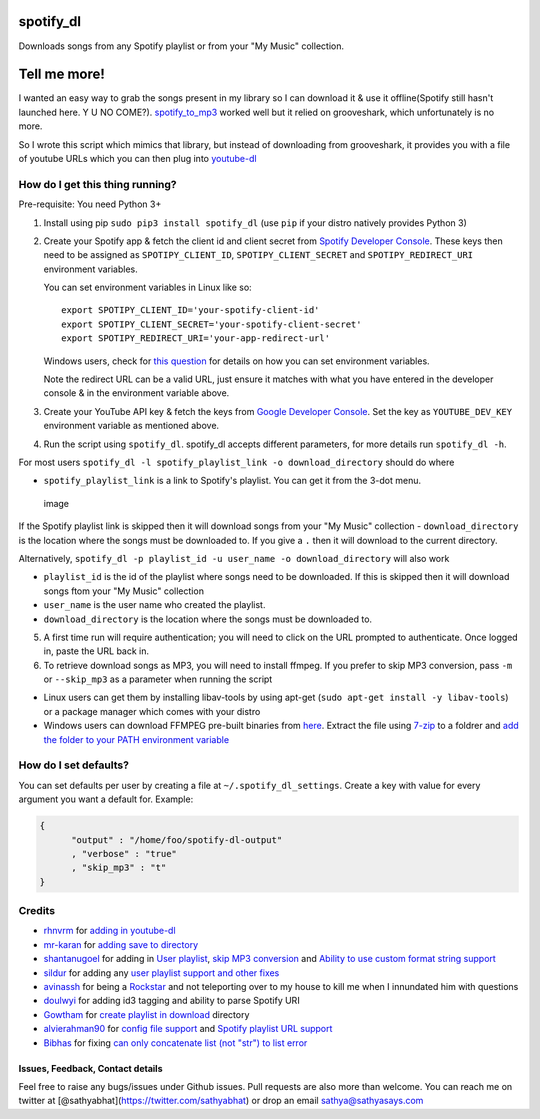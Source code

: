 spotify\_dl
===========

Downloads songs from any Spotify playlist or from your "My Music"
collection.

Tell me more!
=============

I wanted an easy way to grab the songs present in my library so I can
download it & use it offline(Spotify still hasn't launched here. Y U NO
COME?). `spotify\_to\_mp3 <https://github.com/frosas/spotify-to-mp3>`__
worked well but it relied on grooveshark, which unfortunately is no
more.

So I wrote this script which mimics that library, but instead of
downloading from grooveshark, it provides you with a file of youtube
URLs which you can then plug into
`youtube-dl <https://rg3.github.io/youtube-dl/>`__

How do I get this thing running?
~~~~~~~~~~~~~~~~~~~~~~~~~~~~~~~~

Pre-requisite: You need Python 3+

1. Install using pip ``sudo pip3 install spotify_dl`` (use ``pip`` if
   your distro natively provides Python 3)

2. Create your Spotify app & fetch the client id and client secret from
   `Spotify Developer
   Console <https://developer.spotify.com/my-applications/#!/applications>`__.
   These keys then need to be assigned as ``SPOTIPY_CLIENT_ID``,
   ``SPOTIPY_CLIENT_SECRET`` and ``SPOTIPY_REDIRECT_URI`` environment
   variables.

   You can set environment variables in Linux like so:

   ::

           export SPOTIPY_CLIENT_ID='your-spotify-client-id'
           export SPOTIPY_CLIENT_SECRET='your-spotify-client-secret'
           export SPOTIPY_REDIRECT_URI='your-app-redirect-url'

   Windows users, check for `this
   question <http://superuser.com/a/284351/4377>`__ for details on how
   you can set environment variables.

   Note the redirect URL can be a valid URL, just ensure it matches with
   what you have entered in the developer console & in the environment
   variable above.

3. Create your YouTube API key & fetch the keys from `Google Developer
   Console <https://console.developers.google.com/apis/api/youtube/overview>`__.
   Set the key as ``YOUTUBE_DEV_KEY`` environment variable as mentioned
   above.
4. Run the script using ``spotify_dl``. spotify\_dl accepts different
   parameters, for more details run ``spotify_dl -h``.

For most users
``spotify_dl -l spotify_playlist_link -o download_directory`` should do
where

-  ``spotify_playlist_link`` is a link to Spotify's playlist. You can
   get it from the 3-dot menu.

.. figure:: https://cloud.githubusercontent.com/assets/25424/25472453/f256c94a-2b48-11e7-8f91-7bfa1ce232c2.png
   :alt: image

   image

If the Spotify playlist link is skipped then it will download songs from
your "My Music" collection - ``download_directory`` is the location
where the songs must be downloaded to. If you give a ``.`` then it will
download to the current directory.

Alternatively,
``spotify_dl -p playlist_id -u user_name -o download_directory`` will
also work

-  ``playlist_id`` is the id of the playlist where songs need to be
   downloaded. If this is skipped then it will download songs ftom your
   "My Music" collection
-  ``user_name`` is the user name who created the playlist.
-  ``download_directory`` is the location where the songs must be
   downloaded to.

5. A first time run will require authentication; you will need to click
   on the URL prompted to authenticate. Once logged in, paste the URL
   back in.
6. To retrieve download songs as MP3, you will need to install ffmpeg.
   If you prefer to skip MP3 conversion, pass ``-m`` or ``--skip_mp3``
   as a parameter when running the script

-  Linux users can get them by installing libav-tools by using apt-get
   (``sudo apt-get install -y libav-tools``) or a package manager which
   comes with your distro
-  Windows users can download FFMPEG pre-built binaries from
   `here <http://ffmpeg.zeranoe.com/builds/>`__. Extract the file using
   `7-zip <http://7-zip.org/>`__ to a foldrer and `add the folder to
   your PATH environment
   variable <http://www.wikihow.com/Install-FFmpeg-on-Windows>`__

How do I set defaults?
~~~~~~~~~~~~~~~~~~~~~~

You can set defaults per user by creating a file at
``~/.spotify_dl_settings``. Create a key with value for every argument
you want a default for. Example:

.. code:: json

    {
          "output" : "/home/foo/spotify-dl-output"
          , "verbose" : "true"
          , "skip_mp3" : "t"
    }

Credits
~~~~~~~

-  `rhnvrm <https://github.com/rhnvrm>`__ for `adding in
   youtube-dl <https://github.com/SathyaBhat/spotify-dl/pull/1>`__
-  `mr-karan <https://github.com/mr-karan>`__ for `adding save to
   directory <https://github.com/SathyaBhat/spotify-dl/pull/6>`__
-  `shantanugoel <https://github.com/shantanugoel>`__ for adding in
   `User playlist <https://github.com/SathyaBhat/spotify-dl/pull/7>`__,
   `skip MP3
   conversion <https://github.com/SathyaBhat/spotify-dl/pull/34>`__ and
   `Ability to use custom format string
   support <https://github.com/SathyaBhat/spotify-dl/pull/34>`__
-  `sildur <https://github.com/sildur>`__ for adding any `user playlist
   support and other
   fixes <https://github.com/SathyaBhat/spotify-dl/pulls?q=is%3Apr+author%3Asildur+is%3Aclosed>`__
-  `avinassh <https://github.com/avinassh>`__ for being a
   `Rockstar <https://github.com/avinassh/rockstar>`__ and not
   teleporting over to my house to kill me when I innundated him with
   questions
-  `doulwyi <https://github.com/doulwyi>`__ for adding id3 tagging and
   ability to parse Spotify URI
-  `Gowtham <https://github.com/HackToHell>`__ for `create playlist in
   download <https://github.com/SathyaBhat/spotify-dl/pull/23>`__
   directory
-  `alvierahman90 <https://github.com/alvierahman90>`__ for `config file
   support <https://github.com/SathyaBhat/spotify-dl/pull/42>`__ and
   `Spotify playlist URL
   support <https://github.com/SathyaBhat/spotify-dl/pull/41>`__
-  `Bibhas <https://github.com/iambibhas>`__ for fixing `can only
   concatenate list (not "str") to list
   error <https://github.com/SathyaBhat/spotify-dl/issues/44>`__

Issues, Feedback, Contact details
---------------------------------

Feel free to raise any bugs/issues under Github issues. Pull requests
are also more than welcome. You can reach me on twitter at
[@sathyabhat](https://twitter.com/sathyabhat) or drop an email
sathya@sathyasays.com
